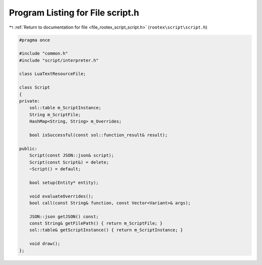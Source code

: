 
.. _program_listing_file_rootex_script_script.h:

Program Listing for File script.h
=================================

|exhale_lsh| :ref:`Return to documentation for file <file_rootex_script_script.h>` (``rootex\script\script.h``)

.. |exhale_lsh| unicode:: U+021B0 .. UPWARDS ARROW WITH TIP LEFTWARDS

.. code-block:: cpp

   #pragma once
   
   #include "common.h"
   #include "script/interpreter.h"
   
   class LuaTextResourceFile;
   
   class Script
   {
   private:
       sol::table m_ScriptInstance;
       String m_ScriptFile;
       HashMap<String, String> m_Overrides;
   
       bool isSuccessful(const sol::function_result& result);
   
   public:
       Script(const JSON::json& script);
       Script(const Script&) = delete;
       ~Script() = default;
   
       bool setup(Entity* entity);
   
       void evaluateOverrides();
       bool call(const String& function, const Vector<Variant>& args);
   
       JSON::json getJSON() const;
       const String& getFilePath() { return m_ScriptFile; }
       sol::table& getScriptInstance() { return m_ScriptInstance; }
   
       void draw();
   };
